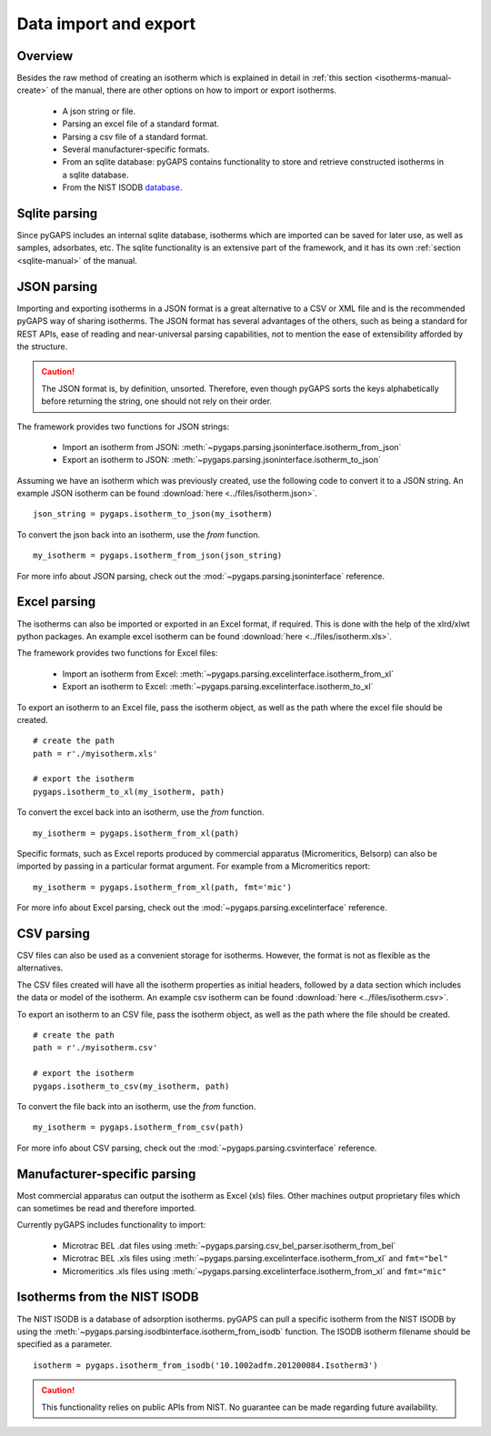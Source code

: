 .. _parsing-manual:

Data import and export
======================

.. _parsing-manual-general:

Overview
--------

Besides the raw method of creating an isotherm which is explained in detail in
:ref:`this section <isotherms-manual-create>` of the manual, there are other options on how to import or
export isotherms.

    - A json string or file.
    - Parsing an excel file of a standard format.
    - Parsing a csv file of a standard format.
    - Several manufacturer-specific formats.
    - From an sqlite database: pyGAPS contains functionality to store and
      retrieve constructed isotherms in a sqlite database.
    - From the NIST ISODB `database <https://adsorption.nist.gov/>`__.

.. _parsing-manual-sqlite:

Sqlite parsing
--------------

Since pyGAPS includes an internal sqlite database, isotherms
which are imported can be saved for later use, as
well as samples, adsorbates, etc.
The sqlite functionality is an extensive part of the
framework, and it has its own
:ref:`section <sqlite-manual>` of the manual.


.. _parsing-manual-json:

JSON parsing
------------

Importing and exporting isotherms in a JSON format is a great
alternative to a CSV or XML file and is the
recommended pyGAPS way of sharing isotherms. The JSON format
has several advantages of the others, such as
being a standard for REST APIs, ease of reading and near-universal
parsing capabilities, not to mention
the ease of extensibility afforded by the structure.

.. caution::

    The JSON format is, by definition, unsorted. Therefore, even though pyGAPS sorts the keys alphabetically
    before returning the string, one should not rely on their order.

The framework provides two functions for JSON strings:

    - Import an isotherm from JSON:
      :meth:`~pygaps.parsing.jsoninterface.isotherm_from_json`
    - Export an isotherm to JSON:
      :meth:`~pygaps.parsing.jsoninterface.isotherm_to_json`

Assuming we have an isotherm which was previously created,
use the following code to convert it to a JSON string.
An example JSON isotherm can be found
:download:`here <../files/isotherm.json>`.

::

    json_string = pygaps.isotherm_to_json(my_isotherm)


To convert the json back into an isotherm, use the *from* function.

::

    my_isotherm = pygaps.isotherm_from_json(json_string)


For more info about JSON parsing, check out the
:mod:`~pygaps.parsing.jsoninterface` reference.


.. _parsing-manual-excel:

Excel parsing
-------------

The isotherms can also be imported or exported in an Excel format,
if required. This is done with the help of the xlrd/xlwt python packages.
An example excel isotherm can be found
:download:`here <../files/isotherm.xls>`.

The framework provides two functions for Excel files:

    - Import an isotherm from Excel:
      :meth:`~pygaps.parsing.excelinterface.isotherm_from_xl`
    - Export an isotherm to Excel:
      :meth:`~pygaps.parsing.excelinterface.isotherm_to_xl`

To export an isotherm to an Excel file, pass the isotherm object,
as well as the path where the excel file
should be created.

::

    # create the path
    path = r'./myisotherm.xls'

    # export the isotherm
    pygaps.isotherm_to_xl(my_isotherm, path)

To convert the excel back into an isotherm, use the *from* function.

::

    my_isotherm = pygaps.isotherm_from_xl(path)

Specific formats, such as Excel reports produced by commercial apparatus
(Micromeritics, Belsorp) can also be imported by passing in a particular
format argument. For example from a Micromeritics report:

::

    my_isotherm = pygaps.isotherm_from_xl(path, fmt='mic')


For more info about Excel parsing, check out the
:mod:`~pygaps.parsing.excelinterface` reference.


.. _parsing-manual-csv:

CSV parsing
-----------

CSV files can also be used as a convenient storage for isotherms.
However, the format is not as flexible as the alternatives.

The CSV files created will have all the isotherm properties as
initial headers, followed by a data section which
includes the data or model of the isotherm.
An example csv isotherm can be found :download:`here <../files/isotherm.csv>`.

To export an isotherm to an CSV file, pass the isotherm object,
as well as the path where the file should be created.

::

    # create the path
    path = r'./myisotherm.csv'

    # export the isotherm
    pygaps.isotherm_to_csv(my_isotherm, path)

To convert the file back into an isotherm, use the *from* function.

::

    my_isotherm = pygaps.isotherm_from_csv(path)

For more info about CSV parsing, check out the
:mod:`~pygaps.parsing.csvinterface` reference.


.. _parsing-manual-manufacturer:

Manufacturer-specific parsing
-----------------------------

Most commercial apparatus can output the isotherm as Excel (xls) files.
Other machines output proprietary files which can sometimes be read
and therefore imported.

Currently pyGAPS includes functionality to import:

    - Microtrac BEL .dat files using
      :meth:`~pygaps.parsing.csv_bel_parser.isotherm_from_bel`
    - Microtrac BEL .xls files using
      :meth:`~pygaps.parsing.excelinterface.isotherm_from_xl`
      and ``fmt="bel"``
    - Micromeritics .xls files using
      :meth:`~pygaps.parsing.excelinterface.isotherm_from_xl`
      and ``fmt="mic"``


.. _parsing-manual-isodb:

Isotherms from the NIST ISODB
-----------------------------

The NIST ISODB is a database of adsorption isotherms.
pyGAPS can pull a specific isotherm from the NIST ISODB
by using the :meth:`~pygaps.parsing.isodbinterface.isotherm_from_isodb`
function. The ISODB isotherm filename should be specified as a parameter.

::

    isotherm = pygaps.isotherm_from_isodb('10.1002adfm.201200084.Isotherm3')

.. caution::

    This functionality relies on public APIs from NIST.
    No guarantee can be made regarding future availability.
